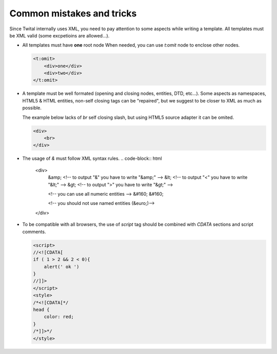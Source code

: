 Common mistakes and tricks
--------------------------

Since Twital internally uses XML, you need to pay attention to some aspects while writing a template.
All templates must be XML valid (some excpetioins are allowed...).


- All templates must have **one** root node
  When needed, you can use `t:omit` node to enclose other nodes.

  .. code-block:: xml

    <t:omit>
        <div>one</div>
        <div>two</div>
    </t:omit>
    

- A template must be well formated (opening and closing nodes, entities, DTD, etc...). 
  Some aspects as namespaces, HTML5 & HTML entities, non-self closing tags can be "repaired", 
  but we suggest to be closer to XML as much as possible.
  
  The example below lacks of `br` self closing slash, but using HTML5 source adapter it can be omited.

  .. code-block:: html

    <div>
        <br>
    </div>  
    
    
    

- The usage of `&` must follow XML syntax rules.
  .. code-block:: html

    <div>
        &amp; <!-- to output "&" you have to write "&amp;" -->
        &lt; <!-- to output "<" you have to write "&lt;" -->
        &gt; <!-- to output ">" you have to write "&gt;" -->
        
        <!-- you can use all numeric entities -->
        &#160; &#160;
        
        <!-- you should not use named entities (&euro;)-->
    </div>
    
- To be compatible with all browsers, the use of `script` tag should be combined with  `CDATA` sections and script comments.

  .. code-block:: html

    <script>
    //<![CDATA[
    if ( 1 > 2 && 2 < 0){
        alert(' ok ')
    }
    //]]>
    </script>  
    <style>
    /*<![CDATA[*/
    head {
        color: red;
    }
    /*]]>*/
    </style>
